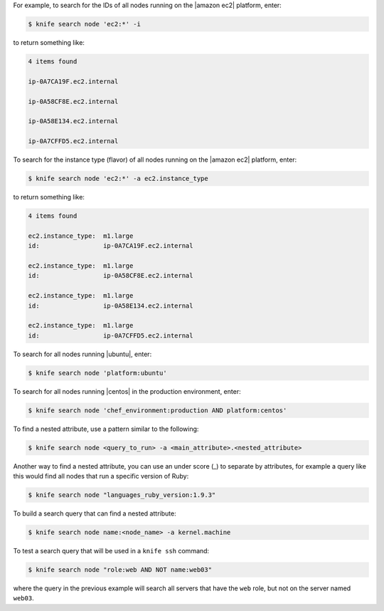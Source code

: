 .. The contents of this file are included in multiple topics.
.. This file describes a command or a sub-command for Knife.
.. This file should not be changed in a way that hinders its ability to appear in multiple documentation sets.


For example, to search for the IDs of all nodes running on the |amazon ec2| platform, enter:

.. code-block:: bash

   $ knife search node 'ec2:*' -i

to return something like:

.. code-block:: bash

   4 items found
   
   ip-0A7CA19F.ec2.internal
   
   ip-0A58CF8E.ec2.internal
   
   ip-0A58E134.ec2.internal
   
   ip-0A7CFFD5.ec2.internal

To search for the instance type (flavor) of all nodes running on the |amazon ec2| platform, enter:

.. code-block:: bash

   $ knife search node 'ec2:*' -a ec2.instance_type

to return something like:

.. code-block:: bash

   4 items found
   
   ec2.instance_type:  m1.large
   id:                 ip-0A7CA19F.ec2.internal
   
   ec2.instance_type:  m1.large
   id:                 ip-0A58CF8E.ec2.internal
   
   ec2.instance_type:  m1.large
   id:                 ip-0A58E134.ec2.internal
   
   ec2.instance_type:  m1.large
   id:                 ip-0A7CFFD5.ec2.internal

To search for all nodes running |ubuntu|, enter:

.. code-block:: bash

   $ knife search node 'platform:ubuntu'

To search for all nodes running |centos| in the production environment, enter:

.. code-block:: bash

   $ knife search node 'chef_environment:production AND platform:centos'

To find a nested attribute, use a pattern similar to the following:

.. code-block:: bash

   $ knife search node <query_to_run> -a <main_attribute>.<nested_attribute>

Another way to find a nested attribute, you can use an under score (_) to separate by attributes, for example a query like this would find all nodes that run a specific version of Ruby:

.. code-block:: bash

	$ knife search node "languages_ruby_version:1.9.3"

To build a search query that can find a nested attribute:

.. code-block:: bash

   $ knife search node name:<node_name> -a kernel.machine

To test a search query that will be used in a ``knife ssh`` command:

.. code-block:: bash

   $ knife search node "role:web AND NOT name:web03"

where the query in the previous example will search all servers that have the ``web`` role, but not on the server named ``web03``.


